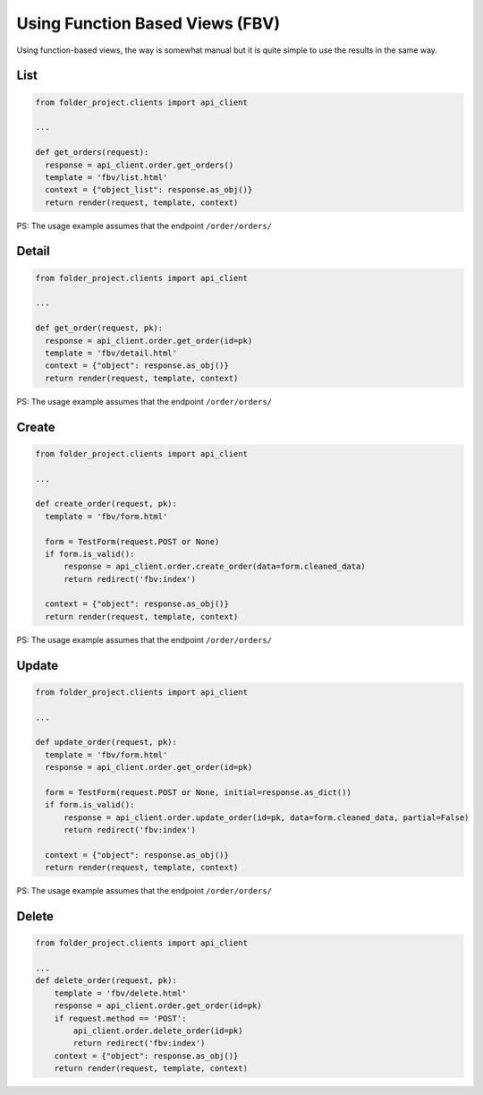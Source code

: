 Using Function Based Views (FBV)
--------------------------------

Using function-based views, the way is somewhat manual but it is quite simple to use the results in the same way.

List
~~~~

.. code-block:: python


  from folder_project.clients import api_client

  ...

  def get_orders(request):
    response = api_client.order.get_orders()
    template = 'fbv/list.html'
    context = {"object_list": response.as_obj()}
    return render(request, template, context)


PS: The usage example assumes that the endpoint ``/order/orders/``

Detail
~~~~~~

.. code-block:: python


  from folder_project.clients import api_client

  ...

  def get_order(request, pk):
    response = api_client.order.get_order(id=pk)
    template = 'fbv/detail.html'
    context = {"object": response.as_obj()}
    return render(request, template, context)


PS: The usage example assumes that the endpoint ``/order/orders/``


Create
~~~~~~

.. code-block:: python


  from folder_project.clients import api_client

  ...

  def create_order(request, pk):
    template = 'fbv/form.html'

    form = TestForm(request.POST or None)
    if form.is_valid():
        response = api_client.order.create_order(data=form.cleaned_data)
        return redirect('fbv:index')

    context = {"object": response.as_obj()}
    return render(request, template, context)


PS: The usage example assumes that the endpoint ``/order/orders/``


Update
~~~~~~

.. code-block:: python


  from folder_project.clients import api_client

  ...

  def update_order(request, pk):
    template = 'fbv/form.html'
    response = api_client.order.get_order(id=pk)

    form = TestForm(request.POST or None, initial=response.as_dict())
    if form.is_valid():
        response = api_client.order.update_order(id=pk, data=form.cleaned_data, partial=False)
        return redirect('fbv:index')

    context = {"object": response.as_obj()}
    return render(request, template, context)


PS: The usage example assumes that the endpoint ``/order/orders/``


Delete
~~~~~~

.. code-block:: python


  from folder_project.clients import api_client

  ...
  def delete_order(request, pk):
      template = 'fbv/delete.html'
      response = api_client.order.get_order(id=pk)
      if request.method == 'POST':
          api_client.order.delete_order(id=pk)
          return redirect('fbv:index')
      context = {"object": response.as_obj()}
      return render(request, template, context)

